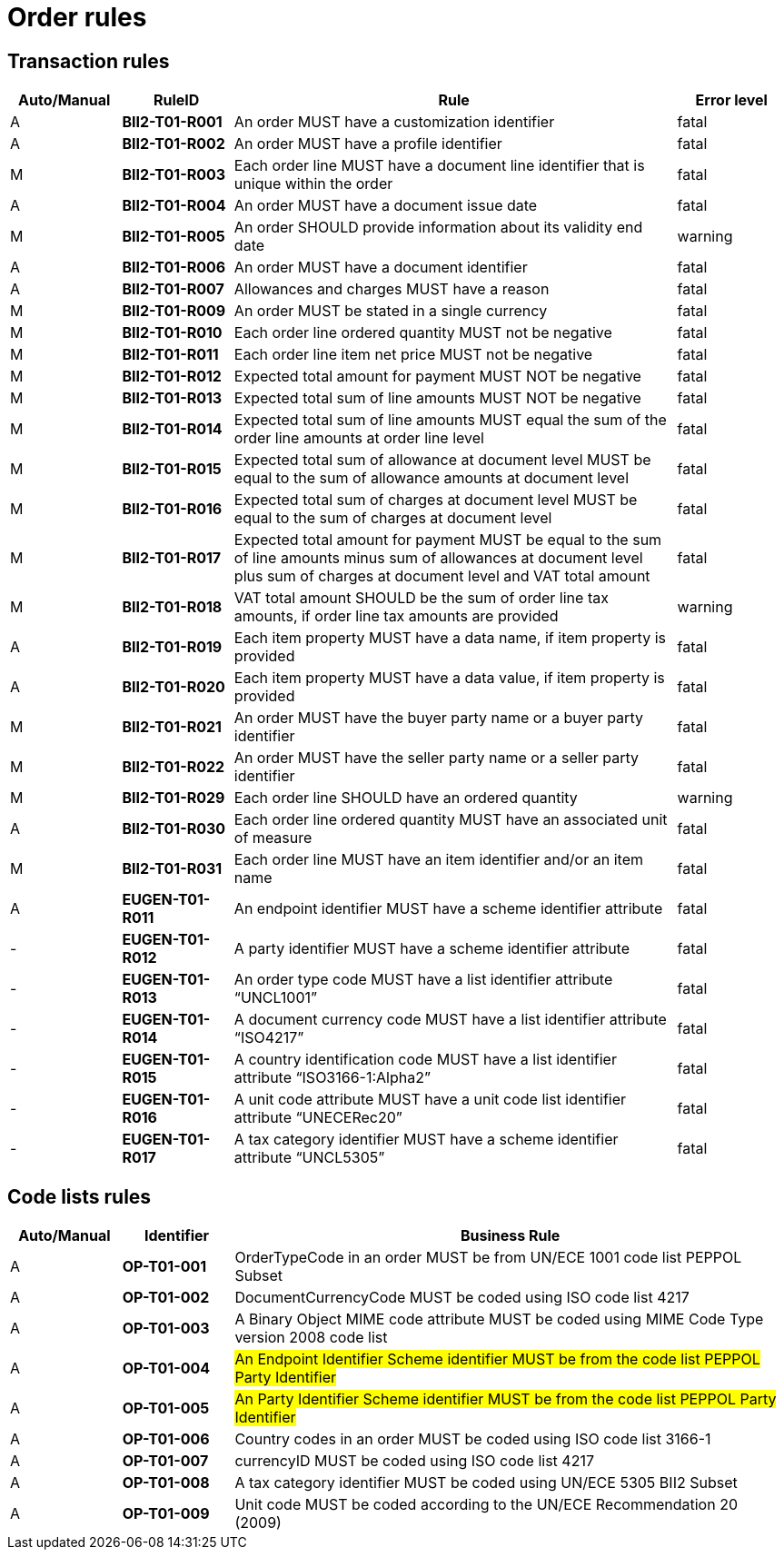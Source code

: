 
= Order rules

== Transaction rules

[cols="^1,1s,4,1",options="header"]
|====
|Auto/Manual
|RuleID
|Rule
|Error level

|A
|BII2-T01-R001
|An order MUST have a customization identifier
|fatal

|A
|BII2-T01-R002
|An order MUST have a profile identifier
|fatal

|M
|BII2-T01-R003
|Each order line MUST have a document line identifier that is unique within the order
|fatal

|A
|BII2-T01-R004
|An order MUST have a document issue date
|fatal

|M|BII2-T01-R005 |An order SHOULD provide information about its validity end date |warning
|A|BII2-T01-R006 |An order MUST have a document identifier |fatal
|A|BII2-T01-R007 |Allowances and charges MUST have a reason |fatal
|M|BII2-T01-R009 |An order MUST be stated in a single currency |fatal
|M|BII2-T01-R010 |Each order line ordered quantity MUST not be negative |fatal
|M|BII2-T01-R011 |Each order line item net price MUST not be negative |fatal
|M|BII2-T01-R012 |Expected total amount for payment MUST NOT be negative |fatal
|M|BII2-T01-R013 |Expected total sum of line amounts MUST NOT be negative |fatal
|M|BII2-T01-R014 |Expected total sum of line amounts MUST equal the sum of the order line amounts at order line level |fatal
|M|BII2-T01-R015 |Expected total sum of allowance at document level MUST be equal to the sum of allowance amounts at document level |fatal
|M|BII2-T01-R016 |Expected total sum of charges at document level MUST be equal to the sum of charges at document level |fatal
|M|BII2-T01-R017 |Expected total amount for payment MUST be equal to the sum of line amounts minus sum of allowances at document level plus sum of charges at document level and VAT total amount |fatal
|M|BII2-T01-R018 |VAT total amount SHOULD be the sum of order line tax amounts, if order line tax amounts are provided |warning
|A|BII2-T01-R019 |Each item property MUST have a data name, if item property is provided |fatal
|A|BII2-T01-R020 |Each item property MUST have a data value, if item property is provided |fatal
|M|BII2-T01-R021 |An order MUST have the buyer party name or a buyer party identifier |fatal
|M|BII2-T01-R022 |An order MUST have the seller party name or a seller party identifier |fatal
|M|BII2-T01-R029 |Each order line SHOULD have an ordered quantity |warning
|A|BII2-T01-R030 |Each order line ordered quantity MUST have an associated unit of measure |fatal
|M|BII2-T01-R031 |Each order line MUST have an item identifier and/or an item name |fatal
|A|EUGEN-T01-R011 |An endpoint identifier MUST have a scheme identifier attribute |fatal
|-|EUGEN-T01-R012 |A party identifier MUST have a scheme identifier attribute |fatal
|-|EUGEN-T01-R013 |An order type code MUST have a list identifier attribute “UNCL1001” |fatal
|-|EUGEN-T01-R014 |A document currency code MUST have a list identifier attribute “ISO4217” |fatal
|-|EUGEN-T01-R015 |A country identification code MUST have a list identifier attribute “ISO3166-1:Alpha2” |fatal
|-|EUGEN-T01-R016 |A unit code attribute MUST have a unit code list identifier attribute “UNECERec20” |fatal
|-|EUGEN-T01-R017 |A tax category identifier MUST have a scheme identifier attribute “UNCL5305” |fatal
|====


== Code lists rules

[cols="^1,1s,5",options="header"]
|====
|Auto/Manual |Identifier |Business Rule
|A|OP-T01-001 |OrderTypeCode in an order MUST be from UN/ECE 1001 code list PEPPOL Subset
|A|OP-T01-002 |DocumentCurrencyCode MUST be coded using ISO code list 4217
|A|OP-T01-003 |A Binary Object MIME code attribute MUST be coded using MIME Code Type version 2008 code list
|A|OP-T01-004 |#An Endpoint Identifier Scheme identifier MUST be from the code list PEPPOL Party Identifier#
|A|OP-T01-005 |#An Party Identifier Scheme identifier MUST be from the code list PEPPOL Party Identifier#
|A|OP-T01-006 |Country codes in an order MUST be coded using ISO code list 3166-1
|A|OP-T01-007 |currencyID MUST be coded using ISO code list 4217
|A|OP-T01-008 |A tax category identifier MUST be coded using UN/ECE 5305 BII2 Subset
|A|OP-T01-009 |Unit code MUST be coded according to the UN/ECE Recommendation 20 (2009)
|====
